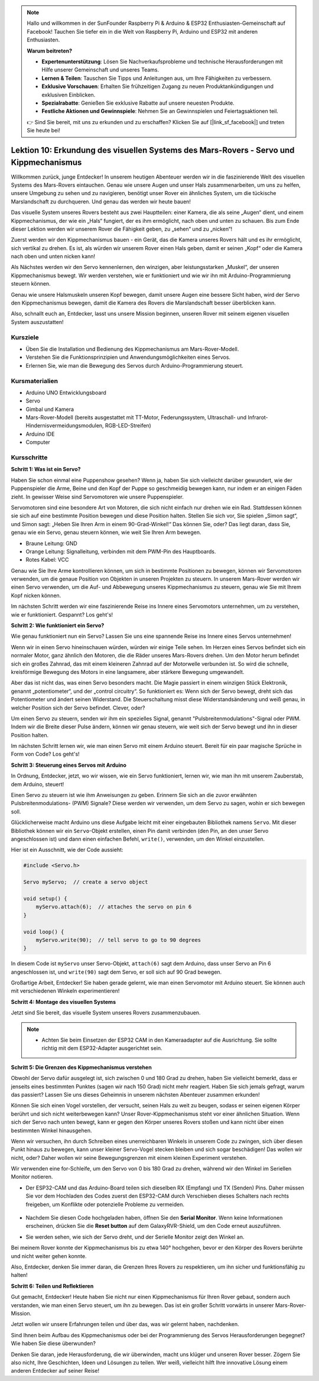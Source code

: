 .. note::

    Hallo und willkommen in der SunFounder Raspberry Pi & Arduino & ESP32 Enthusiasten-Gemeinschaft auf Facebook! Tauchen Sie tiefer ein in die Welt von Raspberry Pi, Arduino und ESP32 mit anderen Enthusiasten.

    **Warum beitreten?**

    - **Expertenunterstützung**: Lösen Sie Nachverkaufsprobleme und technische Herausforderungen mit Hilfe unserer Gemeinschaft und unseres Teams.
    - **Lernen & Teilen**: Tauschen Sie Tipps und Anleitungen aus, um Ihre Fähigkeiten zu verbessern.
    - **Exklusive Vorschauen**: Erhalten Sie frühzeitigen Zugang zu neuen Produktankündigungen und exklusiven Einblicken.
    - **Spezialrabatte**: Genießen Sie exklusive Rabatte auf unsere neuesten Produkte.
    - **Festliche Aktionen und Gewinnspiele**: Nehmen Sie an Gewinnspielen und Feiertagsaktionen teil.

    👉 Sind Sie bereit, mit uns zu erkunden und zu erschaffen? Klicken Sie auf [|link_sf_facebook|] und treten Sie heute bei!

Lektion 10: Erkundung des visuellen Systems des Mars-Rovers - Servo und Kippmechanismus
===========================================================================================

Willkommen zurück, junge Entdecker! In unserem heutigen Abenteuer werden wir in die faszinierende Welt des visuellen Systems des Mars-Rovers eintauchen.
Genau wie unsere Augen und unser Hals zusammenarbeiten, um uns zu helfen, unsere Umgebung zu sehen und zu navigieren, benötigt unser Rover ein ähnliches System, 
um die tückische Marslandschaft zu durchqueren. Und genau das werden wir heute bauen!

Das visuelle System unseres Rovers besteht aus zwei Hauptteilen: einer Kamera, die als seine „Augen“ dient, und einem Kippmechanismus, der wie ein „Hals“ fungiert, 
der es ihm ermöglicht, nach oben und unten zu schauen. Bis zum Ende dieser Lektion werden wir unserem Rover die Fähigkeit geben, zu „sehen“ und zu „nicken“!

Zuerst werden wir den Kippmechanismus bauen - ein Gerät, das die Kamera unseres Rovers hält und es ihr ermöglicht, sich vertikal zu drehen. 
Es ist, als würden wir unserem Rover einen Hals geben, damit er seinen „Kopf“ oder die Kamera nach oben und unten nicken kann!

Als Nächstes werden wir den Servo kennenlernen, den winzigen, aber leistungsstarken „Muskel“, der unseren Kippmechanismus bewegt. 
Wir werden verstehen, wie er funktioniert und wie wir ihn mit Arduino-Programmierung steuern können.

Genau wie unsere Halsmuskeln unseren Kopf bewegen, damit unsere Augen eine bessere Sicht haben, wird der Servo den Kippmechanismus bewegen, damit die Kamera des Rovers 
die Marslandschaft besser überblicken kann.

Also, schnallt euch an, Entdecker, lasst uns unsere Mission beginnen, unseren Rover mit seinem eigenen visuellen System auszustatten!

.. raw:: html

    <video width="600" loop autoplay muted>
        <source src="_static/video/servo_range.mp4" type="video/mp4">
        Ihr Browser unterstützt das Video-Tag nicht.
    </video>


Kursziele
-------------------------

* Üben Sie die Installation und Bedienung des Kippmechanismus am Mars-Rover-Modell.
* Verstehen Sie die Funktionsprinzipien und Anwendungsmöglichkeiten eines Servos.
* Erlernen Sie, wie man die Bewegung des Servos durch Arduino-Programmierung steuert.

Kursmaterialien
-----------------------

* Arduino UNO Entwicklungsboard
* Servo
* Gimbal und Kamera
* Mars-Rover-Modell (bereits ausgestattet mit TT-Motor, Federungssystem, Ultraschall- und Infrarot-Hindernisvermeidungsmodulen, RGB-LED-Streifen)
* Arduino IDE
* Computer

Kursschritte
--------------

**Schritt 1: Was ist ein Servo?**

Haben Sie schon einmal eine Puppenshow gesehen? Wenn ja, haben Sie sich vielleicht darüber gewundert, wie der Puppenspieler die Arme, Beine und den Kopf der Puppe so geschmeidig bewegen kann, nur indem er an einigen Fäden zieht. In gewisser Weise sind Servomotoren wie unsere Puppenspieler.

.. image:: img/puppet_show.png
    :width: 200
    :align: center

Servomotoren sind eine besondere Art von Motoren, die sich nicht einfach nur drehen wie ein Rad. Stattdessen können sie sich auf eine bestimmte Position bewegen und diese Position halten. Stellen Sie sich vor, Sie spielen „Simon sagt“, und Simon sagt: „Heben Sie Ihren Arm in einem 90-Grad-Winkel!“ Das können Sie, oder? Das liegt daran, dass Sie, genau wie ein Servo, genau steuern können, wie weit Sie Ihren Arm bewegen.

.. image:: img/servo.png
    :align: center

* Braune Leitung: GND
* Orange Leitung: Signalleitung, verbinden mit dem PWM-Pin des Hauptboards.
* Rotes Kabel: VCC

Genau wie Sie Ihre Arme kontrollieren können, um sich in bestimmte Positionen zu bewegen, können wir Servomotoren verwenden, um die genaue Position von Objekten in unseren Projekten zu steuern. In unserem Mars-Rover werden wir einen Servo verwenden, um die Auf- und Abbewegung unseres Kippmechanismus zu steuern, genau wie Sie mit Ihrem Kopf nicken können.

Im nächsten Schritt werden wir eine faszinierende Reise ins Innere eines Servomotors unternehmen, um zu verstehen, wie er funktioniert. Gespannt? Los geht's!


**Schritt 2: Wie funktioniert ein Servo?**

Wie genau funktioniert nun ein Servo? Lassen Sie uns eine spannende Reise ins Innere eines Servos unternehmen!

Wenn wir in einen Servo hineinschauen würden, würden wir einige Teile sehen. Im Herzen eines Servos befindet sich ein normaler Motor, ganz ähnlich den Motoren, die die Räder unseres Mars-Rovers drehen. Um den Motor herum befindet sich ein großes Zahnrad, das mit einem kleineren Zahnrad auf der Motorwelle verbunden ist. So wird die schnelle, kreisförmige Bewegung des Motors in eine langsamere, aber stärkere Bewegung umgewandelt.

.. image:: img/servo_internal.png
    :align: center

Aber das ist nicht das, was einen Servo besonders macht. Die Magie passiert in einem winzigen Stück Elektronik, genannt „potentiometer“, und der „control circuitry“. So funktioniert es: Wenn sich der Servo bewegt, dreht sich das Potentiometer und ändert seinen Widerstand. Die Steuerschaltung misst diese Widerstandsänderung und weiß genau, in welcher Position sich der Servo befindet. Clever, oder?

Um einen Servo zu steuern, senden wir ihm ein spezielles Signal, genannt "Pulsbreitenmodulations"-Signal oder PWM. Indem wir die Breite dieser Pulse ändern, können wir genau steuern, wie weit sich der Servo bewegt und ihn in dieser Position halten.

Im nächsten Schritt lernen wir, wie man einen Servo mit einem Arduino steuert. Bereit für ein paar magische Sprüche in Form von Code? Los geht's!

**Schritt 3: Steuerung eines Servos mit Arduino**

In Ordnung, Entdecker, jetzt, wo wir wissen, wie ein Servo funktioniert, lernen wir, wie man ihn mit unserem Zauberstab, dem Arduino, steuert!

Einen Servo zu steuern ist wie ihm Anweisungen zu geben. Erinnern Sie sich an die zuvor erwähnten Pulsbreitenmodulations- (PWM) Signale? Diese werden wir verwenden, um dem Servo zu sagen, wohin er sich bewegen soll.

Glücklicherweise macht Arduino uns diese Aufgabe leicht mit einer eingebauten Bibliothek namens ``Servo``. Mit dieser Bibliothek können wir ein ``Servo``-Objekt erstellen, einen Pin damit verbinden (den Pin, an den unser Servo angeschlossen ist) und dann einen einfachen Befehl, ``write()``, verwenden, um den Winkel einzustellen.

Hier ist ein Ausschnitt, wie der Code aussieht:

.. code-block:: arduino

    #include <Servo.h> 

    Servo myServo;  // create a servo object

    void setup() {
        myServo.attach(6);  // attaches the servo on pin 6
    }

    void loop() {
        myServo.write(90);  // tell servo to go to 90 degrees
    }

In diesem Code ist ``myServo`` unser Servo-Objekt, ``attach(6)`` sagt dem Arduino, dass unser Servo an Pin 6 angeschlossen ist, und ``write(90)`` sagt dem Servo, er soll sich auf 90 Grad bewegen.

Großartige Arbeit, Entdecker! Sie haben gerade gelernt, wie man einen Servomotor mit Arduino steuert. Sie können auch mit verschiedenen Winkeln experimentieren! 

**Schritt 4: Montage des visuellen Systems**

Jetzt sind Sie bereit, das visuelle System unseres Rovers zusammenzubauen.

.. note::

    * Achten Sie beim Einsetzen der ESP32 CAM in den Kameraadapter auf die Ausrichtung. Sie sollte richtig mit dem ESP32-Adapter ausgerichtet sein.

    .. image:: img/esp32_cam_direction.png
        :width: 300
        :align: center
    
.. raw:: html

    <iframe width="600" height="400" src="https://www.youtube.com/embed/h43JVI3xLqE?si=Q7-RvRvZOusK7vPo" title="YouTube video player" frameborder="0" allow="accelerometer; autoplay; clipboard-write; encrypted-media; gyroscope; picture-in-picture; web-share" allowfullscreen></iframe>

**Schritt 5: Die Grenzen des Kippmechanismus verstehen**

Obwohl der Servo dafür ausgelegt ist, sich zwischen 0 und 180 Grad zu drehen, haben Sie vielleicht bemerkt, dass er jenseits eines bestimmten Punktes (sagen wir nach 150 Grad) nicht mehr reagiert. Haben Sie sich jemals gefragt, warum das passiert? Lassen Sie uns dieses Geheimnis in unserem nächsten Abenteuer zusammen erkunden!

Können Sie sich einen Vogel vorstellen, der versucht, seinen Hals zu weit zu beugen, sodass er seinen eigenen Körper berührt und sich nicht weiterbewegen kann? Unser Rover-Kippmechanismus steht vor einer ähnlichen Situation. Wenn sich der Servo nach unten bewegt, kann er gegen den Körper unseres Rovers stoßen und kann nicht über einen bestimmten Winkel hinausgehen.

Wenn wir versuchen, ihn durch Schreiben eines unerreichbaren Winkels in unserem Code zu zwingen, sich über diesen Punkt hinaus zu bewegen, kann unser kleiner Servo-Vogel stecken bleiben und sich sogar beschädigen! Das wollen wir nicht, oder? Daher wollen wir seine Bewegungsgrenzen mit einem kleinen Experiment verstehen.

Wir verwenden eine for-Schleife, um den Servo von 0 bis 180 Grad zu drehen, während wir den Winkel im Seriellen Monitor notieren.

.. raw:: html

    <iframe src=https://create.arduino.cc/editor/sunfounder01/848c7a3a-16b2-4a7e-8d66-bb91848bc6d9/preview?embed style="height:510px;width:100%;margin:10px 0" frameborder=0></iframe>

* Der ESP32-CAM und das Arduino-Board teilen sich dieselben RX (Empfang) und TX (Senden) Pins. Daher müssen Sie vor dem Hochladen des Codes zuerst den ESP32-CAM durch Verschieben dieses Schalters nach rechts freigeben, um Konflikte oder potenzielle Probleme zu vermeiden.

    .. image:: img/camera_upload.png
        :width: 600

* Nachdem Sie diesen Code hochgeladen haben, öffnen Sie den **Serial Monitor**. Wenn keine Informationen erscheinen, drücken Sie die **Reset button** auf dem GalaxyRVR-Shield, um den Code erneut auszuführen.

* Sie werden sehen, wie sich der Servo dreht, und der Serielle Monitor zeigt den Winkel an.

.. image:: img/servo_range.png

.. raw:: html

    <video width="600" loop autoplay muted>
        <source src="_static/video/servo_range.mp4" type="video/mp4">
        Ihr Browser unterstützt das Video-Tag nicht.
    </video>
    
Bei meinem Rover konnte der Kippmechanismus bis zu etwa 140° hochgehen, bevor er den Körper des Rovers berührte und nicht weiter gehen konnte.

Also, Entdecker, denken Sie immer daran, die Grenzen Ihres Rovers zu respektieren, um ihn sicher und funktionsfähig zu halten!


**Schritt 6: Teilen und Reflektieren**

Gut gemacht, Entdecker! Heute haben Sie nicht nur einen Kippmechanismus für Ihren Rover gebaut, sondern auch verstanden, wie man einen Servo steuert, um ihn zu bewegen. Das ist ein großer Schritt vorwärts in unserer Mars-Rover-Mission.

Jetzt wollen wir unsere Erfahrungen teilen und über das, was wir gelernt haben, nachdenken.

Sind Ihnen beim Aufbau des Kippmechanismus oder bei der Programmierung des Servos Herausforderungen begegnet? Wie haben Sie diese überwunden?

Denken Sie daran, jede Herausforderung, die wir überwinden, macht uns klüger und unseren Rover besser. Zögern Sie also nicht, Ihre Geschichten, Ideen und Lösungen zu teilen. Wer weiß, vielleicht hilft Ihre innovative Lösung einem anderen Entdecker auf seiner Reise!

